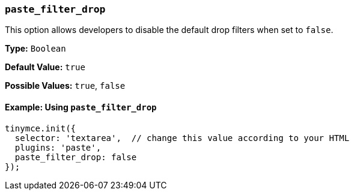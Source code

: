 [[paste_filter_drop]]
=== `paste_filter_drop`

This option allows developers to disable the default drop filters when set to `false`.

*Type:* `Boolean`

*Default Value:* `true`

*Possible Values:*  `true`, `false`

==== Example: Using `paste_filter_drop`

[source, js]
----
tinymce.init({
  selector: 'textarea',  // change this value according to your HTML
  plugins: 'paste',
  paste_filter_drop: false
});
----
